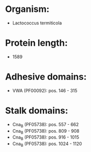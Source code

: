 * Organism:
- Lactococcus termiticola
* Protein length:
- 1589
* Adhesive domains:
- VWA (PF00092): pos. 146 - 315
* Stalk domains:
- Cna_B (PF05738): pos. 557 - 662
- Cna_B (PF05738): pos. 809 - 908
- Cna_B (PF05738): pos. 916 - 1015
- Cna_B (PF05738): pos. 1024 - 1120

